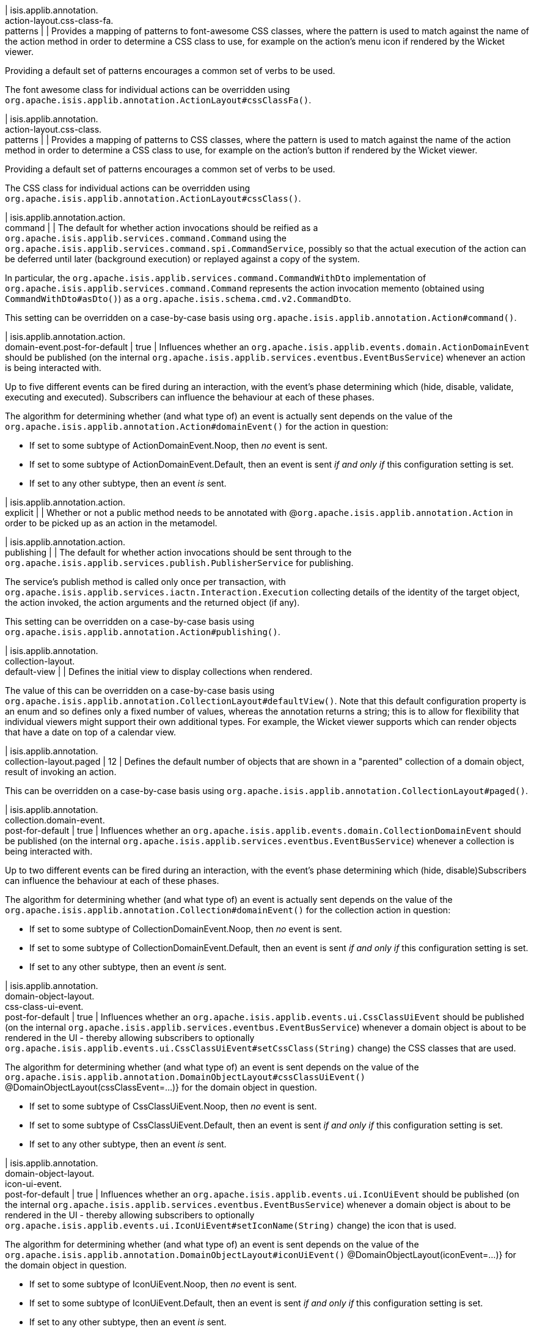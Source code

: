 | isis.applib.annotation. +
action-layout.css-class-fa. +
patterns
| 
| Provides a mapping of patterns to font-awesome CSS classes, where the pattern is used to match against the name of the action method in order to determine a CSS class to use, for example on the action's menu icon if rendered by the Wicket viewer.

Providing a default set of patterns encourages a common set of verbs to be used.

The font awesome class for individual actions can be overridden using `org.apache.isis.applib.annotation.ActionLayout#cssClassFa()`.


| isis.applib.annotation. +
action-layout.css-class. +
patterns
| 
| Provides a mapping of patterns to CSS classes, where the pattern is used to match against the name of the action method in order to determine a CSS class to use, for example on the action's button if rendered by the Wicket viewer.

Providing a default set of patterns encourages a common set of verbs to be used.

The CSS class for individual actions can be overridden using `org.apache.isis.applib.annotation.ActionLayout#cssClass()`.


| isis.applib.annotation.action. +
command
| 
| The default for whether action invocations should be reified as a `org.apache.isis.applib.services.command.Command` using the `org.apache.isis.applib.services.command.spi.CommandService`, possibly so that the actual execution of the action can be deferred until later (background execution) or replayed against a copy of the system.

In particular, the `org.apache.isis.applib.services.command.CommandWithDto` implementation of `org.apache.isis.applib.services.command.Command` represents the action invocation memento (obtained using `CommandWithDto#asDto()`) as a `org.apache.isis.schema.cmd.v2.CommandDto`.

This setting can be overridden on a case-by-case basis using `org.apache.isis.applib.annotation.Action#command()`.


| isis.applib.annotation.action. +
domain-event.post-for-default
|  true
| Influences whether an `org.apache.isis.applib.events.domain.ActionDomainEvent` should be published (on the internal `org.apache.isis.applib.services.eventbus.EventBusService`) whenever an action is being interacted with.

Up to five different events can be fired during an interaction, with the event's phase determining which (hide, disable, validate, executing and executed). Subscribers can influence the behaviour at each of these phases.

The algorithm for determining whether (and what type of) an event is actually sent depends on the value of the `org.apache.isis.applib.annotation.Action#domainEvent()` for the action in question:

* If set to some subtype of ActionDomainEvent.Noop, then _no_ event is sent.
* If set to some subtype of ActionDomainEvent.Default, then an event is sent _if and only if_ this configuration setting is set.
* If set to any other subtype, then an event _is_ sent.


| isis.applib.annotation.action. +
explicit
| 
| Whether or not a public method needs to be annotated with @`org.apache.isis.applib.annotation.Action` in order to be picked up as an action in the metamodel.


| isis.applib.annotation.action. +
publishing
| 
| The default for whether action invocations should be sent through to the `org.apache.isis.applib.services.publish.PublisherService` for publishing.

The service's publish method is called only once per transaction, with `org.apache.isis.applib.services.iactn.Interaction.Execution` collecting details of the identity of the target object, the action invoked, the action arguments and the returned object (if any).

This setting can be overridden on a case-by-case basis using `org.apache.isis.applib.annotation.Action#publishing()`.


| isis.applib.annotation. +
collection-layout. +
default-view
| 
| Defines the initial view to display collections when rendered.

The value of this can be overridden on a case-by-case basis using `org.apache.isis.applib.annotation.CollectionLayout#defaultView()`. Note that this default configuration property is an enum and so defines only a fixed number of values, whereas the annotation returns a string; this is to allow for flexibility that individual viewers might support their own additional types. For example, the Wicket viewer supports which can render objects that have a date on top of a calendar view.


| isis.applib.annotation. +
collection-layout.paged
|  12
| Defines the default number of objects that are shown in a "parented" collection of a domain object, result of invoking an action.

This can be overridden on a case-by-case basis using `org.apache.isis.applib.annotation.CollectionLayout#paged()`.


| isis.applib.annotation. +
collection.domain-event. +
post-for-default
|  true
| Influences whether an `org.apache.isis.applib.events.domain.CollectionDomainEvent` should be published (on the internal `org.apache.isis.applib.services.eventbus.EventBusService`) whenever a collection is being interacted with.

Up to two different events can be fired during an interaction, with the event's phase determining which (hide, disable)Subscribers can influence the behaviour at each of these phases.

The algorithm for determining whether (and what type of) an event is actually sent depends on the value of the `org.apache.isis.applib.annotation.Collection#domainEvent()` for the collection action in question:

* If set to some subtype of CollectionDomainEvent.Noop, then _no_ event is sent.
* If set to some subtype of CollectionDomainEvent.Default, then an event is sent _if and only if_ this configuration setting is set.
* If set to any other subtype, then an event _is_ sent.


| isis.applib.annotation. +
domain-object-layout. +
css-class-ui-event. +
post-for-default
|  true
| Influences whether an `org.apache.isis.applib.events.ui.CssClassUiEvent` should be published (on the internal `org.apache.isis.applib.services.eventbus.EventBusService`) whenever a domain object is about to be rendered in the UI - thereby allowing subscribers to optionally `org.apache.isis.applib.events.ui.CssClassUiEvent#setCssClass(String)` change) the CSS classes that are used.

The algorithm for determining whether (and what type of) an event is sent depends on the value of the `org.apache.isis.applib.annotation.DomainObjectLayout#cssClassUiEvent()` @DomainObjectLayout(cssClassEvent=...)} for the domain object in question.

* If set to some subtype of CssClassUiEvent.Noop, then _no_ event is sent.
* If set to some subtype of CssClassUiEvent.Default, then an event is sent _if and only if_ this configuration setting is set.
* If set to any other subtype, then an event _is_ sent.


| isis.applib.annotation. +
domain-object-layout. +
icon-ui-event. +
post-for-default
|  true
| Influences whether an `org.apache.isis.applib.events.ui.IconUiEvent` should be published (on the internal `org.apache.isis.applib.services.eventbus.EventBusService`) whenever a domain object is about to be rendered in the UI - thereby allowing subscribers to optionally `org.apache.isis.applib.events.ui.IconUiEvent#setIconName(String)` change) the icon that is used.

The algorithm for determining whether (and what type of) an event is sent depends on the value of the `org.apache.isis.applib.annotation.DomainObjectLayout#iconUiEvent()` @DomainObjectLayout(iconEvent=...)} for the domain object in question.

* If set to some subtype of IconUiEvent.Noop, then _no_ event is sent.
* If set to some subtype of IconUiEvent.Default, then an event is sent _if and only if_ this configuration setting is set.
* If set to any other subtype, then an event _is_ sent.


| isis.applib.annotation. +
domain-object-layout. +
layout-ui-event. +
post-for-default
|  true
| Influences whether an `org.apache.isis.applib.events.ui.LayoutUiEvent` should be published (on the internal `org.apache.isis.applib.services.eventbus.EventBusService`) whenever a domain object is about to be rendered in the UI - thereby allowing subscribers to optionally `org.apache.isis.applib.events.ui.LayoutUiEvent#setLayout(String)` change) the layout that is used.

If a different layout value has been set, then a layout in the form `Xxx.layout-zzz.xml` use used (where `zzz` is the name of the layout).

The algorithm for determining whether (and what type of) an event is sent depends on the value of the `org.apache.isis.applib.annotation.DomainObjectLayout#layoutUiEvent()` @DomainObjectLayout(layoutEvent=...)} for the domain object in question.

* If set to some subtype of LayoutUiEvent.Noop, then _no_ event is sent.
* If set to some subtype of LayoutUiEvent.Default, then an event is sent _if and only if_ this configuration setting is set.
* If set to any other subtype, then an event _is_ sent.


| isis.applib.annotation. +
domain-object-layout.paged
|  25
| Defines the default number of objects that are shown in a "standalone" collection obtained as the result of invoking an action.

This can be overridden on a case-by-case basis using `org.apache.isis.applib.annotation.DomainObjectLayout#paged()`.


| isis.applib.annotation. +
domain-object-layout. +
title-ui-event. +
post-for-default
|  true
| Influences whether an `org.apache.isis.applib.events.ui.TitleUiEvent` should be published (on the internal `org.apache.isis.applib.services.eventbus.EventBusService`) whenever a domain object is about to be rendered in the UI - thereby allowing subscribers to optionally `org.apache.isis.applib.events.ui.TitleUiEvent#setTitle(String)` change) the title that is used.

The algorithm for determining whether (and what type of) an event is sent depends on the value of the `org.apache.isis.applib.annotation.DomainObjectLayout#titleUiEvent()` @DomainObjectLayout(titleEvent=...)} for the domain object in question.

* If set to some subtype of TitleUiEvent.Noop, then _no_ event is sent.
* If set to some subtype of TitleUiEvent.Default, then an event is sent _if and only if_ this configuration setting is set.
* If set to any other subtype, then an event _is_ sent.


| isis.applib.annotation. +
domain-object.auditing
| 
| The default for whether _domain entities_ should be audited or not (meaning that any changes are sent through to the `org.apache.isis.applib.services.audit.AuditerService`.

This setting can be overridden on a case-by-case basis using `org.apache.isis.applib.annotation.DomainObject#auditing()` DomainObject#getAuditing()}

Note: this applies only to domain entities, not view models.


| isis.applib.annotation. +
domain-object. +
created-lifecycle-event. +
post-for-default
|  true
| Influences whether an `org.apache.isis.applib.events.lifecycle.ObjectCreatedEvent` should be published (on the internal `org.apache.isis.applib.services.eventbus.EventBusService`) whenever a domain object has been created using `org.apache.isis.applib.services.factory.FactoryService`.

The algorithm for determining whether (and what type of) an event is sent depends on the value of the @DomainObject(createdLifecycleEvent=...) for the domain object in question.

* If set to some subtype of ObjectCreatedEvent.Noop, then _no_ event is sent.
* If set to some subtype of ObjectCreatedEvent.Default, then an event is sent _if and only if_ this configuration setting is set.
* If set to any other subtype, then an event _is_ sent.


| isis.applib.annotation. +
domain-object.editing
| 
| The default for whether the properties of domain objects can be edited, or whether instead they can be modified only using actions (or programmatically as a side-effect of actions on other objects).

This setting can be overridden on a case-by-case basis using DomainObject#getEditing()


| isis.applib.annotation. +
domain-object. +
loaded-lifecycle-event. +
post-for-default
|  true
| Influences whether an `org.apache.isis.applib.events.lifecycle.ObjectLoadedEvent` should be published (on the internal `org.apache.isis.applib.services.eventbus.EventBusService`) whenever a domain _entity_ has been loaded from the persistence store.

The algorithm for determining whether (and what type of) an event is sent depends on the value of the @DomainObject(loadedLifecycleEvent=...) for the domain object in question.

* If set to some subtype of ObjectLoadedEvent.Noop, then _no_ event is sent.
* If set to some subtype of ObjectCreatedEvent.Default, then an event is sent _if and only if_ this configuration setting is set.
* If set to any other subtype, then an event _is_ sent.

Note: this applies only to domain entities, not to view models.


| isis.applib.annotation. +
domain-object. +
persisted-lifecycle-event. +
post-for-default
|  true
| Influences whether an `org.apache.isis.applib.events.lifecycle.ObjectPersistedEvent` should be published (on the internal `org.apache.isis.applib.services.eventbus.EventBusService`) whenever a domain _entity_ has been persisted (for the first time) to the persistence store.

The algorithm for determining whether (and what type of) an event is sent depends on the value of the @DomainObject(persistedLifecycleEvent=...) for the domain object in question.

* If set to some subtype of ObjectPersistedEvent.Noop, then _no_ event is sent.
* If set to some subtype of ObjectCreatedEvent.Default, then an event is sent _if and only if_ this configuration setting is set.
* If set to any other subtype, then an event _is_ sent.

Note: this applies only to domain entities, not to view models.


| isis.applib.annotation. +
domain-object. +
persisting-lifecycle-event. +
post-for-default
|  true
| Influences whether an `org.apache.isis.applib.events.lifecycle.ObjectPersistingEvent` should be published (on the internal `org.apache.isis.applib.services.eventbus.EventBusService`) whenever a domain _entity_ is about to be persisting (for the first time) to the persistence store.

The algorithm for determining whether (and what type of) an event is sent depends on the value of the @DomainObject(persistingLifecycleEvent=...) for the domain object in question.

* If set to some subtype of ObjectPersistingEvent.Noop, then _no_ event is sent.
* If set to some subtype of ObjectCreatedEvent.Default, then an event is sent _if and only if_ this configuration setting is set.
* If set to any other subtype, then an event _is_ sent.

Note: this applies only to domain entities, not to view models.


| isis.applib.annotation. +
domain-object.publishing
| 
| The default for whether the identities of changed objects should be sent through to the `org.apache.isis.applib.services.publish.PublisherService` for publishing.

The service's publish method is called only once per transaction, with `PublishedObjects` collecting details of all changed domain objects.

This setting can be overridden on a case-by-case basis using `org.apache.isis.applib.annotation.DomainObject#publishing()`.


| isis.applib.annotation. +
domain-object. +
removing-lifecycle-event. +
post-for-default
|  true
| Influences whether an `org.apache.isis.applib.events.lifecycle.ObjectRemovingEvent` should be published (on the internal `org.apache.isis.applib.services.eventbus.EventBusService`) whenever a persistent domain _entity_ is about to be removed (that is, deleted) from the persistence store.

The algorithm for determining whether (and what type of) an event is sent depends on the value of the @DomainObject(removingLifecycleEvent=...) for the domain object in question.

* If set to some subtype of ObjectRemovingEvent.Noop, then _no_ event is sent.
* If set to some subtype of ObjectCreatedEvent.Default, then an event is sent _if and only if_ this configuration setting is set.
* If set to any other subtype, then an event _is_ sent.

Note: this applies only to domain entities, not to view models.

Note: There is no corresponding `removed` callback, because (for the JDO persistence store at least) it is not possible to interact with a domain entity once it has been deleted.


| isis.applib.annotation. +
domain-object. +
updated-lifecycle-event. +
post-for-default
|  true
| Influences whether an `org.apache.isis.applib.events.lifecycle.ObjectUpdatedEvent` should be published (on the internal `org.apache.isis.applib.services.eventbus.EventBusService`) whenever a persistent domain _entity_ has been updated in the persistence store.

The algorithm for determining whether (and what type of) an event is sent depends on the value of the @DomainObject(updatedLifecycleEvent=...) for the domain object in question.

* If set to some subtype of ObjectUpdatedEvent.Noop, then _no_ event is sent.
* If set to some subtype of ObjectCreatedEvent.Default, then an event is sent _if and only if_ this configuration setting is set.
* If set to any other subtype, then an event _is_ sent.

Note: this applies only to domain entities, not to view models.


| isis.applib.annotation. +
domain-object. +
updating-lifecycle-event. +
post-for-default
|  true
| Influences whether an `org.apache.isis.applib.events.lifecycle.ObjectUpdatingEvent` should be published (on the internal `org.apache.isis.applib.services.eventbus.EventBusService`) whenever a persistent domain _entity_ is about to be updated in the persistence store.

The algorithm for determining whether (and what type of) an event is sent depends on the value of the @DomainObject(updatingLifecycleEvent=...) for the domain object in question.

* If set to some subtype of ObjectUpdatingEvent.Noop, then _no_ event is sent.
* If set to some subtype of ObjectCreatedEvent.Default, then an event is sent _if and only if_ this configuration setting is set.
* If set to any other subtype, then an event _is_ sent.

Note: this applies only to domain entities, not to view models.


| isis.applib.annotation. +
parameter-layout. +
label-position
| 
| Defines the default position for the label for an action parameter.

Can be overridden on a case-by-case basis using `org.apache.isis.applib.annotation.ParameterLayout#labelPosition()`.

If left as `LabelPosition#NOT_SPECIFIED` and not overridden, then the position depends upon the viewer implementation.


| isis.applib.annotation. +
property-layout. +
label-position
| 
| Defines the default position for the label for a domain object property.

Can be overridden on a case-by-case basis using `org.apache.isis.applib.annotation.ParameterLayout#labelPosition()`.

If left as `LabelPosition#NOT_SPECIFIED` and not overridden, then the position depends upon the viewer implementation.


| isis.applib.annotation. +
property.command
| 
| The default for whether property edits should be reified as a `org.apache.isis.applib.services.command.Command` using the `org.apache.isis.applib.services.command.spi.CommandService`, possibly so that the actual execution of the property edit can be deferred until later (background execution) or replayed against a copy of the system.

In particular, the `org.apache.isis.applib.services.command.CommandWithDto` implementation of `org.apache.isis.applib.services.command.Command` represents the action invocation memento (obtained using `CommandWithDto#asDto()`) as a `org.apache.isis.schema.cmd.v2.CommandDto`.

This setting can be overridden on a case-by-case basis using `org.apache.isis.applib.annotation.Action#command()`.


| isis.applib.annotation. +
property.domain-event. +
post-for-default
|  true
| Influences whether an `org.apache.isis.applib.events.domain.PropertyDomainEvent` should be published (on the internal `org.apache.isis.applib.services.eventbus.EventBusService`) whenever an property is being interacted with.

Up to five different events can be fired during an interaction, with the event's phase determining which (hide, disable, validate, executing and executed). Subscribers can influence the behaviour at each of these phases.

The algorithm for determining whether (and what type of) an event is actually sent depends on the value of the `org.apache.isis.applib.annotation.Property#domainEvent()` for the property in question:

* If set to some subtype of propertyDomainEvent.Noop, then _no_ event is sent.
* If set to some subtype of propertyDomainEvent.Default, then an event is sent _if and only if_ this configuration setting is set.
* If set to any other subtype, then an event _is_ sent.


| isis.applib.annotation. +
property.publishing
| 
| The default for whether property edits should be sent through to the `org.apache.isis.applib.services.publish.PublisherService` for publishing.

The service's publish method is called only once per transaction, with `org.apache.isis.applib.services.iactn.Interaction.Execution` collecting details of the identity of the target object, the property edited, and the new value of the property.

This setting can be overridden on a case-by-case basis using \{ @link org.apache.isis.applib.annotation.Property#publishing()}.


| isis.applib.annotation. +
view-model-layout. +
css-class-ui-event. +
post-for-default
|  true
| Influences whether an `org.apache.isis.applib.events.ui.CssClassUiEvent` should be published (on the internal `org.apache.isis.applib.services.eventbus.EventBusService`) whenever a view model (annotated with @ViewModel) is about to be rendered in the UI - thereby allowing subscribers to optionally `org.apache.isis.applib.events.ui.CssClassUiEvent#setCssClass(String)` change) the CSS classes that are used.

The algorithm for determining whether (and what type of) an event is sent depends on the value of the `org.apache.isis.applib.annotation.ViewModelLayout#cssClassUiEvent()` @ViewModelLayout(cssClassEvent=...)} for the domain object in question:

* If set to some subtype of CssClassUiEvent.Noop, then _no_ event is sent.
* If set to some subtype of CssClassUiEvent.Default, then an event is sent _if and only if_ this configuration setting is set.
* If set to any other subtype, then an event _is_ sent.


| isis.applib.annotation. +
view-model-layout. +
icon-ui-event. +
post-for-default
|  true
| Influences whether an `org.apache.isis.applib.events.ui.IconUiEvent` should be published (on the internal `org.apache.isis.applib.services.eventbus.EventBusService`) whenever a view model (annotated with @ViewModel) is about to be rendered in the UI - thereby allowing subscribers to optionally `org.apache.isis.applib.events.ui.IconUiEvent#setIconName(String)` change) the icon that is used.

The algorithm for determining whether (and what type of) an event is sent depends on the value of the `org.apache.isis.applib.annotation.ViewModelLayout#iconUiEvent()` @ViewModelLayout(iconEvent=...)} for the domain object in question:

* If set to some subtype of IconUiEvent.Noop, then _no_ event is sent.
* If set to some subtype of IconUiEvent.Default, then an event is sent _if and only if_ this configuration setting is set.
* If set to any other subtype, then an event _is_ sent.


| isis.applib.annotation. +
view-model-layout. +
layout-ui-event. +
post-for-default
|  true
| Influences whether an `org.apache.isis.applib.events.ui.LayoutUiEvent` should be published (on the internal `org.apache.isis.applib.services.eventbus.EventBusService`) whenever a view model (annotated with @ViewModel) is about to be rendered in the UI - thereby allowing subscribers to optionally `org.apache.isis.applib.events.ui.LayoutUiEvent#setLayout(String)` change) the layout that is used.

If a different layout value has been set, then a layout in the form `Xxx.layout-zzz.xml` use used (where `zzz` is the name of the layout).

The algorithm for determining whether (and what type of) an event is sent depends on the value of the `org.apache.isis.applib.annotation.ViewModelLayout#layoutUiEvent()` @ViewModelLayout(layoutEvent=...)} for the domain object in question:

* If set to some subtype of LayoutUiEvent.Noop, then _no_ event is sent.
* If set to some subtype of LayoutUiEvent.Default, then an event is sent _if and only if_ this configuration setting is set.
* If set to any other subtype, then an event _is_ sent.


| isis.applib.annotation. +
view-model-layout. +
title-ui-event. +
post-for-default
|  true
| Influences whether an `org.apache.isis.applib.events.ui.TitleUiEvent` should be published (on the internal `org.apache.isis.applib.services.eventbus.EventBusService`) whenever a view model (annotated with @ViewModel) is about to be rendered in the UI - thereby allowing subscribers to optionally `org.apache.isis.applib.events.ui.TitleUiEvent#setTitle(String)` change) the title that is used.

The algorithm for determining whether (and what type of) an event is sent depends on the value of the `org.apache.isis.applib.annotation.ViewModelLayout#titleUiEvent()` @ViewModelLayout(titleEvent=...)} for the domain object in question:

* If set to some subtype of TitleUiEvent.Noop, then _no_ event is sent.
* If set to some subtype of TitleUiEvent.Default, then an event is sent _if and only if_ this configuration setting is set.
* If set to any other subtype, then an event _is_ sent.


| isis.applib.annotation. +
view-model.validation. +
semantic-checking.enable
| 
| Whether to check for inconsistencies between the usage of `org.apache.isis.applib.annotation.DomainObject`, `org.apache.isis.applib.annotation.ViewModel`, `org.apache.isis.applib.annotation.DomainObjectLayout` and `org.apache.isis.applib.annotation.ViewModelLayout`.


